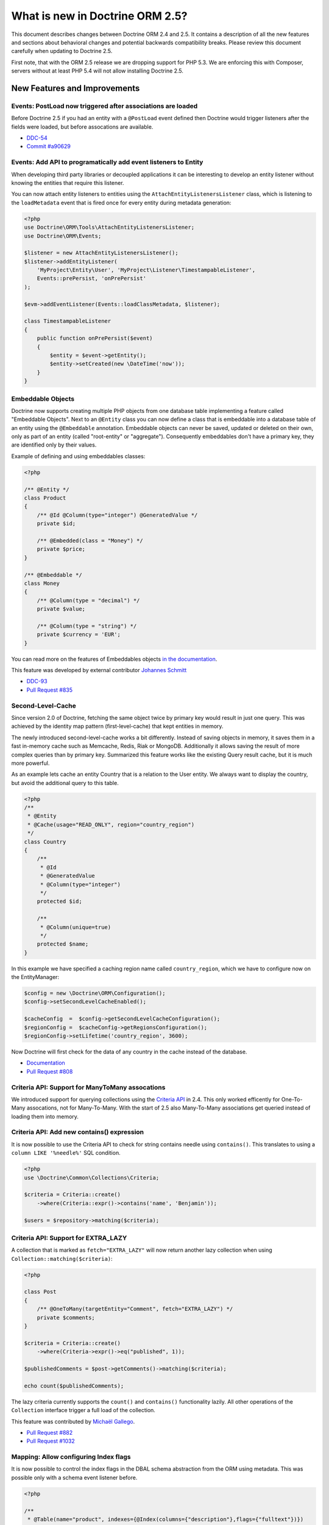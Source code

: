 What is new in Doctrine ORM 2.5?
================================

This document describes changes between Doctrine ORM 2.4 and 2.5.
It contains a description of all the new features and sections about
behavioral changes and potential backwards compatibility breaks.
Please review this document carefully when updating to Doctrine 2.5.

First note, that with the ORM 2.5 release we are dropping support
for PHP 5.3. We are enforcing this with Composer, servers without
at least PHP 5.4 will not allow installing Doctrine 2.5.

New Features and Improvements
-----------------------------

Events: PostLoad now triggered after associations are loaded
~~~~~~~~~~~~~~~~~~~~~~~~~~~~~~~~~~~~~~~~~~~~~~~~~~~~~~~~~~~~

Before Doctrine 2.5 if you had an entity with a ``@PostLoad`` event
defined then Doctrine would trigger listeners after the fields were
loaded, but before assocations are available.

- `DDC-54 <http://doctrine-project.org/jira/browse/DDC-54>`_
- `Commit #a90629 <https://github.com/doctrine/orm/commit/a906295c65f1516737458fbee2f6fa96254f27a5>`_

Events: Add API to programatically add event listeners to Entity
~~~~~~~~~~~~~~~~~~~~~~~~~~~~~~~~~~~~~~~~~~~~~~~~~~~~~~~~~~~~~~~~

When developing third party libraries or decoupled applications
it can be interesting to develop an entity listener without knowing
the entities that require this listener.

You can now attach entity listeners to entities using the
``AttachEntityListenersListener`` class, which is listening to the
``loadMetadata`` event that is fired once for every entity during
metadata generation:

.. code-block:: php

    <?php
    use Doctrine\ORM\Tools\AttachEntityListenersListener;
    use Doctrine\ORM\Events;

    $listener = new AttachEntityListenersListener();
    $listener->addEntityListener(
        'MyProject\Entity\User', 'MyProject\Listener\TimestampableListener',
        Events::prePersist, 'onPrePersist'
    );

    $evm->addEventListener(Events::loadClassMetadata, $listener);

    class TimestampableListener
    {
        public function onPrePersist($event)
        {
            $entity = $event->getEntity();
            $entity->setCreated(new \DateTime('now'));
        }
    }

Embeddable Objects
~~~~~~~~~~~~~~~~~~

Doctrine now supports creating multiple PHP objects from one database table
implementing a feature called "Embeddable Objects". Next to an ``@Entity``
class you can now define a class that is embeddable into a database table of an
entity using the ``@Embeddable`` annotation. Embeddable objects can never be
saved, updated or deleted on their own, only as part of an entity (called
"root-entity" or "aggregate"). Consequently embeddables don't have a primary
key, they are identified only by their values.

Example of defining and using embeddables classes:

.. code-block:: php

    <?php

    /** @Entity */
    class Product
    {
        /** @Id @Column(type="integer") @GeneratedValue */
        private $id;

        /** @Embedded(class = "Money") */
        private $price;
    }

    /** @Embeddable */
    class Money
    {
        /** @Column(type = "decimal") */
        private $value;

        /** @Column(type = "string") */
        private $currency = 'EUR';
    }

You can read more on the features of Embeddables objects `in the documentation
<http://docs.doctrine-project.org/en/latest/tutorials/embeddables.html>`_.

This feature was developed by external contributor `Johannes Schmitt
<https://twitter.com/schmittjoh>`_

- `DDC-93 <http://doctrine-project.org/jira/browse/DDC-93>`_
- `Pull Request #835 <https://github.com/doctrine/orm/pull/835>`_

Second-Level-Cache
~~~~~~~~~~~~~~~~~~

Since version 2.0 of Doctrine, fetching the same object twice by primary key
would result in just one query. This was achieved by the identity map pattern
(first-level-cache) that kept entities in memory. 

The newly introduced second-level-cache works a bit differently. Instead
of saving objects in memory, it saves them in a fast in-memory cache such
as Memcache, Redis, Riak or MongoDB. Additionally it allows saving the result
of more complex queries than by primary key. Summarized this feature works
like the existing Query result cache, but it is much more powerful.

As an example lets cache an entity Country that is a relation to the User
entity. We always want to display the country, but avoid the additional
query to this table.

.. code-block:: php

    <?php
    /**
     * @Entity
     * @Cache(usage="READ_ONLY", region="country_region")
     */
    class Country
    {
        /**
         * @Id
         * @GeneratedValue
         * @Column(type="integer")
         */
        protected $id;

        /**
         * @Column(unique=true)
         */
        protected $name;
    }

In this example we have specified a caching region name called
``country_region``, which we have to configure now on the EntityManager:

.. code-block:: php

    $config = new \Doctrine\ORM\Configuration();
    $config->setSecondLevelCacheEnabled();

    $cacheConfig  =  $config->getSecondLevelCacheConfiguration();
    $regionConfig =  $cacheConfig->getRegionsConfiguration();
    $regionConfig->setLifetime('country_region', 3600); 

Now Doctrine will first check for the data of any country in the cache
instead of the database.

- `Documentation
  <http://docs.doctrine-project.org/en/latest/reference/second-level-cache.html>`_
- `Pull Request #808 <https://github.com/doctrine/orm/pull/808>`_

Criteria API: Support for ManyToMany assocations
~~~~~~~~~~~~~~~~~~~~~~~~~~~~~~~~~~~~~~~~~~~~~~~~

We introduced support for querying collections using the `Criteria API
<http://docs.doctrine-project.org/en/latest/reference/working-with-associations.html#filtering-collections>`_
in 2.4. This only worked efficently for One-To-Many assocations, not for
Many-To-Many. With the start of 2.5 also Many-To-Many associations get queried
instead of loading them into memory.

Criteria API: Add new contains() expression
~~~~~~~~~~~~~~~~~~~~~~~~~~~~~~~~~~~~~~~~~~~

It is now possible to use the Criteria API to check for string contains needle
using ``contains()``. This translates to using a ``column LIKE '%needle%'`` SQL
condition.

.. code-block:: php

    <?php
    use \Doctrine\Common\Collections\Criteria;

    $criteria = Criteria::create()
        ->where(Criteria::expr()->contains('name', 'Benjamin'));

    $users = $repository->matching($criteria);

Criteria API: Support for EXTRA_LAZY
~~~~~~~~~~~~~~~~~~~~~~~~~~~~~~~~~~~~

A collection that is marked as ``fetch="EXTRA_LAZY"`` will now return another
lazy collection when using ``Collection::matching($criteria)``:

.. code-block:: php

    <?php

    class Post
    {
        /** @OneToMany(targetEntity="Comment", fetch="EXTRA_LAZY") */
        private $comments;
    }

    $criteria = Criteria::create()
        ->where(Criteria->expr()->eq("published", 1));

    $publishedComments = $post->getComments()->matching($criteria);

    echo count($publishedComments);

The lazy criteria currently supports the ``count()`` and ``contains()``
functionality lazily. All other operations of the ``Collection`` interface
trigger a full load of the collection.

This feature was contributed by `Michaël Gallego <https://github.com/bakura10>`_.

- `Pull Request #882 <https://github.com/doctrine/orm/pull/882>`_
- `Pull Request #1032 <https://github.com/doctrine/orm/pull/1032>`_

Mapping: Allow configuring Index flags
~~~~~~~~~~~~~~~~~~~~~~~~~~~~~~~~~~~~~~

It is now possible to control the index flags in the DBAL
schema abstraction from the ORM using metadata. This was possible
only with a schema event listener before.

.. code-block:: php

    <?php

    /**
     * @Table(name="product", indexes={@Index(columns={"description"},flags={"fulltext"})})
     */
    class Product
    {
        private $description;
    }

This feature was contributed by `Adrian Olek <https://github.com/adrianolek>`_.

- `Pull Request #973 <https://github.com/doctrine/orm/pull/973>`_

SQLFilter API: Check if a parameter is set
~~~~~~~~~~~~~~~~~~~~~~~~~~~~~~~~~~~~~~~~~~

You can now check in your SQLFilter if a parameter was set. This allows
to more easily control which features of a filter to enable or disable.

Extending on the locale example of the documentation:

.. code-block:: php

    <?php
    class MyLocaleFilter extends SQLFilter
    {
        public function addFilterConstraint(ClassMetadata $targetEntity, $targetTableAlias)
        {
            if (!$targetEntity->reflClass->implementsInterface('LocaleAware')) {
                return "";
            }

            if (!$this->hasParameter('locale')) {
                return "";
            }

            return $targetTableAlias.'.locale = ' . $this->getParameter('locale');
        }
    }

This feature was contributed by `Miroslav Demovic <https://github.com/mdemo>`_

- `Pull Request #963 <https://github.com/doctrine/orm/pull/963>`_


EXTRA_LAZY Improvements
~~~~~~~~~~~~~~~~~~~~~~~

1. Efficient query when using EXTRA_LAZY and containsKey

    When calling ``Collection::containsKey($key)`` on one-to-many and many-to-many
    collections using ``indexBy`` and ``EXTRA_LAZY`` a query is now executed to check
    for the existance for the item. Prevoiusly this operation was performed in memory
    by loading all entities of the collection.

    .. code-block:: php

        <?php

        class User
        {
            /** @OneToMany(targetEntity="Group", indexBy="id") */
            private $groups;
        }

        if ($user->getGroups()->containsKey($groupId)) {
            echo "User is in group $groupId\n";
        }

    This feature was contributed by `Asmir Mustafic <https://github.com/goetas>`_

    - `Pull Request #937 <https://github.com/doctrine/orm/pull/937>`_

2. Add EXTRA_LAZY Support for get() for owning and inverse many-to-many 

   This was contributed by `Sander Marechal <https://github.com/sandermarechal>`_.

Improve efficiency of One-To-Many EAGER
~~~~~~~~~~~~~~~~~~~~~~~~~~~~~~~~~~~~~~~

When marking a one-to-many association with ``fetch="EAGER"`` it will now
execute one query less than before and work correctly in combination with
``indexBy``.

Better support for EntityManagerInterface
~~~~~~~~~~~~~~~~~~~~~~~~~~~~~~~~~~~~~~~~~

Many of the locations where previously only the ``Doctrine\ORM\EntityManager``
was allowed are now changed to accept the ``EntityManagerInterface`` that was
introduced in 2.4. This allows you to more easily use the decorator pattern
to extend the EntityManager if you need. It's still not replaced everywhere,
so you still have to be careful.

DQL Improvements
~~~~~~~~~~~~~~~~

1. It is now possible to add functions to the ``ORDER BY`` clause in DQL statements:

.. code-block:: php

    <?php
    $dql = "SELECT u FROM User u ORDER BY CONCAT(u.username, u.name)";

2. Support for functions in ``IS NULL`` expressions:

.. code-block:: php

    <?php
    $dql = "SELECT u.name FROM User u WHERE MAX(u.name) IS NULL";

3. A ``LIKE`` expression is now suported in ``HAVING`` clause.

4. Subselects are now supported inside a ``NEW()`` expression:

.. code-block:: php

    <?php
    $dql = "SELECT new UserDTO(u.name, SELECT count(g.id) FROM Group g WHERE g.id = u.id) FROM User u";

5. ``MEMBER OF`` expression now allows to filter for more than one result:

.. code-block:: php

   <?php
   $dql = "SELECT u FROM User u WHERE :groups MEMBER OF u.groups";
   $query = $entityManager->createQuery($dql);
   $query->setParameter('groups', array(1, 2, 3));

   $users = $query->getResult();

6. Expressions inside ``COUNT()`` now allowed

.. code-block:: php

    <?php
    $dql = "SELECT COUNT(DISTINCT CONCAT(u.name, u.lastname)) FROM User u";

7. Add support for ``HOUR`` in ``DATE_ADD()``/``DATE_SUB()`` functions

Custom DQL Functions: Add support for factories
~~~~~~~~~~~~~~~~~~~~~~~~~~~~~~~~~~~~~~~~~~~~~~~

Previously custom DQL functions could only be provided with their
full-qualified class-name, preventing runtime configuration through
dependency injection.

A simplistic approach has been contributed by `Matthieu Napoli
<https://github.com/mnapoli>`_ to pass a callback instead that resolves
the function:

.. code-block:: php

    <?php

    $config = new \Doctrine\ORM\Configuration();

    $config->addCustomNumericFunction(
        'IS_PUBLISHED', function($funcName) use ($currentSiteId) {
            return new IsPublishedFunction($currentSiteId);
         }
    );

Query API: WHERE IN Query using a Collection as parameter
~~~~~~~~~~~~~~~~~~~~~~~~~~~~~~~~~~~~~~~~~~~~~~~~~~~~~~~~~

When performing a ``WHERE IN`` query for a collection of entities you can
now pass the array collection of entities as a parameter value to the query
object:

.. code-block:: php

    <?php

    $categories = $rootCategory->getChildren();

    $queryBuilder
        ->select('p')
        ->from('Product', 'p')
        ->where('p.category IN (:categories)')
        ->setParameter('categories', $categories)
    ;

This feature was contributed by `Michael Perrin
<https://github.com/michaelperrin>`_.

- `Pull Request #590 <https://github.com/doctrine/orm/pull/590>`_
- `DDC-2319 <http://doctrine-project.org/jira/browse/DDC-2319>`_

Query API: Add support for default Query Hints
~~~~~~~~~~~~~~~~~~~~~~~~~~~~~~~~~~~~~~~~~~~~~~

To configure multiple different features such as custom AST Walker, fetch modes,
locking and other features affecting DQL generation we have had a feature
called "query hints" since version 2.0. 

It is now possible to add query hints that are always enabled for every Query:

.. code-block:: php

    <?php

    $config = new \Doctrine\ORM\Configuration();
    $config->setDefaultQueryHints(
        'doctrine.customOutputWalker' => 'MyProject\CustomOutputWalker'
    );

This feature was contributed by `Artur Eshenbrener
<https://github.com/Strate>`_.

- `Pull Request #863 <https://github.com/doctrine/orm/pull/863>`_

ResultSetMappingBuilder: Add support for Single-Table Inheritance
~~~~~~~~~~~~~~~~~~~~~~~~~~~~~~~~~~~~~~~~~~~~~~~~~~~~~~~~~~~~~~~~~

Before 2.5 the ResultSetMappingBuilder did not work with entities
that are using Single-Table-Inheritance. This restriction was lifted
by adding the missing support.

YAML Mapping: Many-To-Many doesnt require join column definition
~~~~~~~~~~~~~~~~~~~~~~~~~~~~~~~~~~~~~~~~~~~~~~~~~~~~~~~~~~~~~~~~

In Annotations and XML it was not necessary using conventions for naming
the many-to-many join column names, in YAML it was not possible however.

A many-to-many definition in YAML is now possible using this minimal
definition:

.. code-block:: yaml

    manyToMany:
        groups:
            targetEntity: Group
            joinTable:
                name: users_groups

Schema Validator Command: Allow to skip sub-checks
~~~~~~~~~~~~~~~~~~~~~~~~~~~~~~~~~~~~~~~~~~~~~~~~~~

The Schema Validator command executes two independent checks
for validity of the mappings and if the schema is synchronized
correctly. It is now possible to skip any of the two steps
when executing the command:

::

    $ php vendor/bin/doctrine orm:validate-schema --skip-mapping
    $ php vendor/bin/doctrine orm:validate-schema --skip-sync

This allows you to write more specialized continuous integration and automation
checks. When no changes are found the command returns the exit code 0
and 1, 2 or 3 when failing because of mapping, sync or both.

EntityGenerator Command: Avoid backups
~~~~~~~~~~~~~~~~~~~~~~~~~~~~~~~~~~~~~~

When calling the EntityGenerator for an existing entity, Doctrine would
create a backup file every time to avoid losing changes to the code. You
can now skip generating the backup file by passing the ``--no-backup``
flag:

::

    $ php vendor/bin/doctrine orm:generate-entities src/ --no-backup

Support for Objects as Identifiers
~~~~~~~~~~~~~~~~~~~~~~~~~~~~~~~~~~

It is now possible to use Objects as identifiers for Entities
as long as they implement the magic method ``__toString()``.

.. code-block:: php

    <?php

    class UserId
    {
        private $value;

        public function __construct($value)
        {
            $this->value = $value;
        }

        public function __toString()
        {
            return (string)$this->value;
        }
    }

    class User
    {
        /** @Id @Column(type="userid") */
        private $id;

        public function __construct(UserId $id)
        {
            $this->id = $id;
        }
    }

    class UserIdType extends \Doctrine\DBAL\Types\Type
    {
        // ...
    }

    Doctrine\DBAL\Types\Type::addType('userid', 'MyProject\UserIdType');

Behavioral Changes (BC Breaks)
------------------------------

NamingStrategy interface changed
~~~~~~~~~~~~~~~~~~~~~~~~~~~~~~~~

The ``Doctrine\ORM\Mapping\NamingStrategyInterface`` changed slightly
to pass the Class Name of the entity into the join column name generation:

:: 

    -    function joinColumnName($propertyName);
    +    function joinColumnName($propertyName, $className = null);

It also received a new method for supporting embeddables:

::

    public function embeddedFieldToColumnName($propertyName, $embeddedColumnName);

Minor BC BREAK: EntityManagerInterface instead of EntityManager in type-hints
~~~~~~~~~~~~~~~~~~~~~~~~~~~~~~~~~~~~~~~~~~~~~~~~~~~~~~~~~~~~~~~~~~~~~~~~~~~~~
 
As of 2.5, classes requiring the ``EntityManager`` in any method signature will now require 
an ``EntityManagerInterface`` instead.
If you are extending any of the following classes, then you need to check following
signatures:

- ``Doctrine\ORM\Tools\DebugUnitOfWorkListener#dumpIdentityMap(EntityManagerInterface $em)``
- ``Doctrine\ORM\Mapping\ClassMetadataFactory#setEntityManager(EntityManagerInterface $em)``

Minor BC BREAK: Custom Hydrators API change
~~~~~~~~~~~~~~~~~~~~~~~~~~~~~~~~~~~~~~~~~~~

As of 2.5, ``AbstractHydrator`` does not enforce the usage of cache as part of
API, and now provides you a clean API for column information through the method
``hydrateColumnInfo($column)``.
Cache variable being passed around by reference is no longer needed since
Hydrators are per query instantiated since Doctrine 2.4.

- `DDC-3060 <http://doctrine-project.org/jira/browse/DDC-3060>`_

Minor BC BREAK: All non-transient classes in an inheritance must be part of the inheritance map
~~~~~~~~~~~~~~~~~~~~~~~~~~~~~~~~~~~~~~~~~~~~~~~~~~~~~~~~~~~~~~~~~~~~~~~~~~~~~~~~~~~~~~~~~~~~~~~

As of 2.5, classes, if you define an inheritance map for an inheritance tree, you are required
to map all non-transient classes in that inheritance, including the root of the inheritance.

So far, the root of the inheritance was allowed to be skipped in the inheritance map: this is
not possible anymore, and if you don't plan to persist instances of that class, then you should
either:

- make that class as ``abstract``
- add that class to your inheritance map

If you fail to do so, then a ``Doctrine\ORM\Mapping\MappingException`` will be thrown.


- `DDC-3300 <http://doctrine-project.org/jira/browse/DDC-3300>`_
- `DDC-3503 <http://doctrine-project.org/jira/browse/DDC-3503>`_

Minor BC BREAK: Entity based EntityManager#clear() calls follow cascade detach
~~~~~~~~~~~~~~~~~~~~~~~~~~~~~~~~~~~~~~~~~~~~~~~~~~~~~~~~~~~~~~~~~~~~~~~~~~~~~~

Whenever ``EntityManager#clear()`` method gets called with a given entity class
name, until 2.4, it was only detaching the specific requested entity.
As of 2.5, ``EntityManager`` will follow configured cascades, providing a better
memory management since associations will be garbage collected, optimizing
resources consumption on long running jobs.

Updates on entities scheduled for deletion are no longer processed
~~~~~~~~~~~~~~~~~~~~~~~~~~~~~~~~~~~~~~~~~~~~~~~~~~~~~~~~~~~~~~~~~~

In Doctrine 2.4, if you modified properties of an entity scheduled for deletion, UnitOfWork would
produce an ``UPDATE`` statement to be executed right before the ``DELETE`` statement. The entity in question
was therefore present in ``UnitOfWork#entityUpdates``, which means that ``preUpdate`` and ``postUpdate``
listeners were (quite pointlessly) called. In ``preFlush`` listeners, it used to be possible to undo
the scheduled deletion for updated entities (by calling ``persist()`` if the entity was found in both
``entityUpdates`` and ``entityDeletions``). This does not work any longer, because the entire changeset
calculation logic is optimized away.

Minor BC BREAK: Default lock mode changed from LockMode::NONE to null in method signatures
~~~~~~~~~~~~~~~~~~~~~~~~~~~~~~~~~~~~~~~~~~~~~~~~~~~~~~~~~~~~~~~~~~~~~~~~~~~~~~~~~~~~~~~~~~

A misconception concerning default lock mode values in method signatures lead to unexpected behaviour
in SQL statements on SQL Server. With a default lock mode of ``LockMode::NONE`` throughout the
method signatures in ORM, the table lock hint ``WITH (NOLOCK)`` was appended to all locking related
queries by default. This could result in unpredictable results because an explicit ``WITH (NOLOCK)``
table hint tells SQL Server to run a specific query in transaction isolation level READ UNCOMMITTED
instead of the default READ COMMITTED transaction isolation level.
Therefore there now is a distinction between ``LockMode::NONE`` and ``null`` to be able to tell
Doctrine whether to add table lock hints to queries by intention or not. To achieve this, the following
method signatures have been changed to declare ``$lockMode = null`` instead of ``$lockMode = LockMode::NONE``:

- ``Doctrine\ORM\Cache\Persister\AbstractEntityPersister#getSelectSQL()``
- ``Doctrine\ORM\Cache\Persister\AbstractEntityPersister#load()``
- ``Doctrine\ORM\Cache\Persister\AbstractEntityPersister#refresh()``
- ``Doctrine\ORM\Decorator\EntityManagerDecorator#find()``
- ``Doctrine\ORM\EntityManager#find()``
- ``Doctrine\ORM\EntityRepository#find()``
- ``Doctrine\ORM\Persisters\BasicEntityPersister#getSelectSQL()``
- ``Doctrine\ORM\Persisters\BasicEntityPersister#load()``
- ``Doctrine\ORM\Persisters\BasicEntityPersister#refresh()``
- ``Doctrine\ORM\Persisters\EntityPersister#getSelectSQL()``
- ``Doctrine\ORM\Persisters\EntityPersister#load()``
- ``Doctrine\ORM\Persisters\EntityPersister#refresh()``
- ``Doctrine\ORM\Persisters\JoinedSubclassPersister#getSelectSQL()``

You should update signatures for these methods if you have subclassed one of the above classes.
Please also check the calling code of these methods in your application and update if necessary.

.. note::

    This in fact is really a minor BC BREAK and should not have any affect on database vendors
    other than SQL Server because it is the only one that supports and therefore cares about
    ``LockMode::NONE``. It's really just a FIX for SQL Server environments using ORM.

Minor BC BREAK: __clone method not called anymore when entities are instantiated via metadata API
~~~~~~~~~~~~~~~~~~~~~~~~~~~~~~~~~~~~~~~~~~~~~~~~~~~~~~~~~~~~~~~~~~~~~~~~~~~~~~~~~~~~~~~~~~~~~~~~~

As of PHP 5.6, instantiation of new entities is deferred to the
`doctrine/instantiator <https://github.com/doctrine/instantiator>`_ library, which will avoid calling ``__clone``
or any public API on instantiated objects.

BC BREAK: DefaultRepositoryFactory is now final
~~~~~~~~~~~~~~~~~~~~~~~~~~~~~~~~~~~~~~~~~~~~~~~

Please implement the ``Doctrine\ORM\Repository\RepositoryFactory`` interface instead of extending
the ``Doctrine\ORM\Repository\DefaultRepositoryFactory``.

BC BREAK: New object expression DQL queries now respects user provided aliasing and not return consumed fields
~~~~~~~~~~~~~~~~~~~~~~~~~~~~~~~~~~~~~~~~~~~~~~~~~~~~~~~~~~~~~~~~~~~~~~~~~~~~~~~~~~~~~~~~~~~~~~~~~~~~~~~~~~~~~~

When executing DQL queries with new object expressions, instead of returning
DTOs numerically indexes, it will now respect user provided aliases. Consider
the following query:

::

    SELECT new UserDTO(u.id,u.name) as user,new AddressDTO(a.street,a.postalCode) as address, a.id as addressId
    FROM User u INNER JOIN u.addresses a WITH a.isPrimary = true
    
Previously, your result would be similar to this:

::

    array(
        0=>array(
            0=>{UserDTO object},
            1=>{AddressDTO object},
            2=>{u.id scalar},
            3=>{u.name scalar},
            4=>{a.street scalar},
            5=>{a.postalCode scalar},
            'addressId'=>{a.id scalar},
        ),
        ...
    )

From now on, the resultset will look like this:

::

    array(
        0=>array(
            'user'=>{UserDTO object},
            'address'=>{AddressDTO object},
            'addressId'=>{a.id scalar}
        ),
        ...
    )

